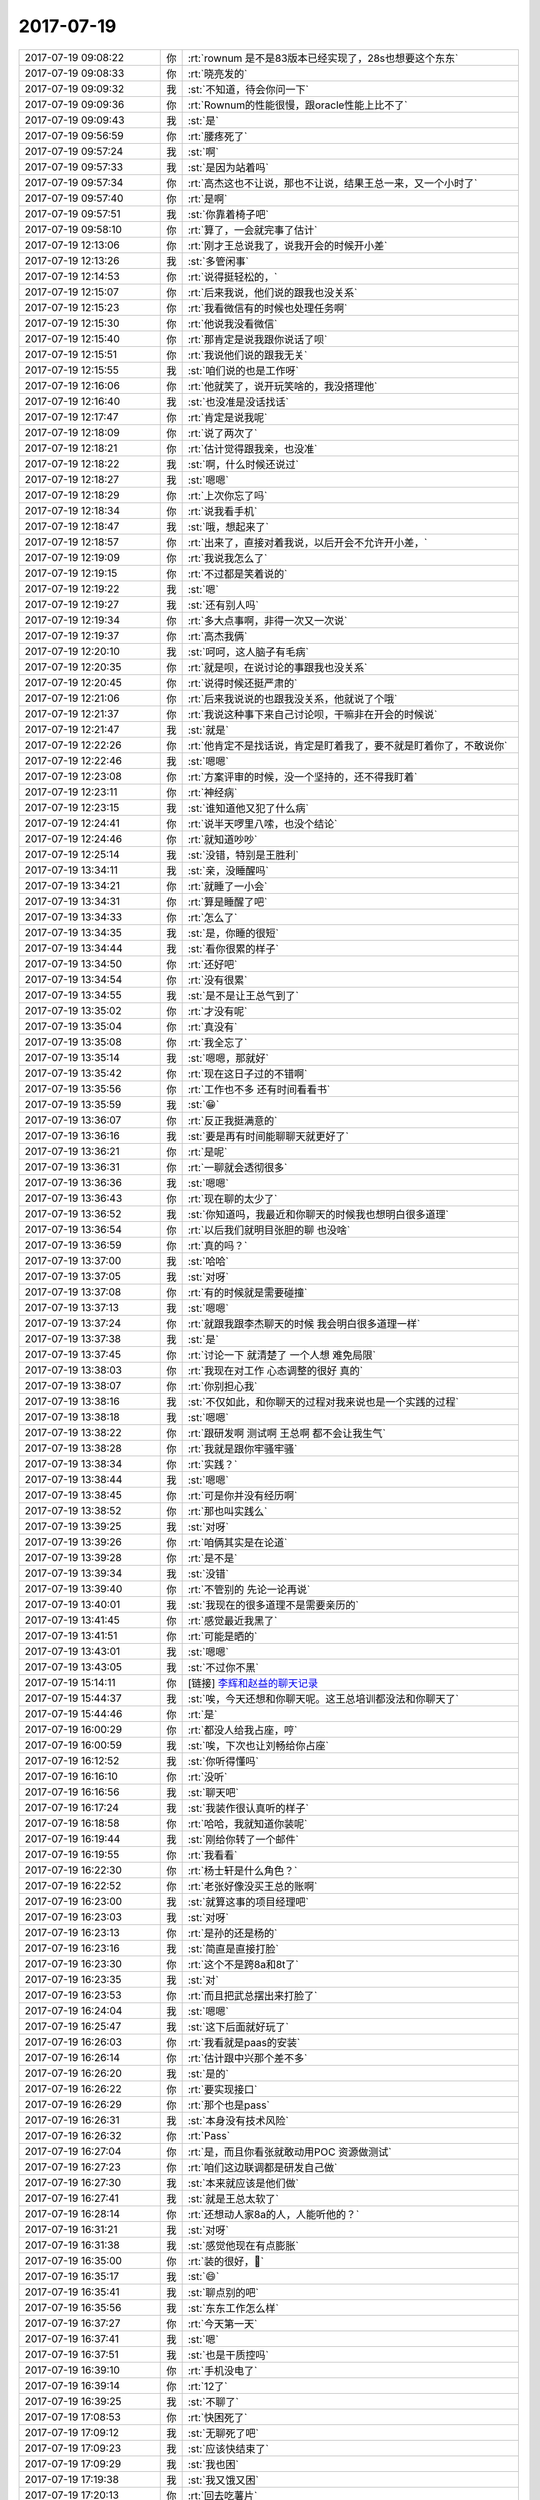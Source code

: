 2017-07-19
-------------

.. list-table::
   :widths: 25, 1, 60

   * - 2017-07-19 09:08:22
     - 你
     - :rt:`rownum 是不是83版本已经实现了，28s也想要这个东东`
   * - 2017-07-19 09:08:33
     - 你
     - :rt:`晓亮发的`
   * - 2017-07-19 09:09:32
     - 我
     - :st:`不知道，待会你问一下`
   * - 2017-07-19 09:09:36
     - 你
     - :rt:`Rownum的性能很慢，跟oracle性能上比不了`
   * - 2017-07-19 09:09:43
     - 我
     - :st:`是`
   * - 2017-07-19 09:56:59
     - 你
     - :rt:`腰疼死了`
   * - 2017-07-19 09:57:24
     - 我
     - :st:`啊`
   * - 2017-07-19 09:57:33
     - 我
     - :st:`是因为站着吗`
   * - 2017-07-19 09:57:34
     - 你
     - :rt:`高杰这也不让说，那也不让说，结果王总一来，又一个小时了`
   * - 2017-07-19 09:57:40
     - 你
     - :rt:`是啊`
   * - 2017-07-19 09:57:51
     - 我
     - :st:`你靠着椅子吧`
   * - 2017-07-19 09:58:10
     - 你
     - :rt:`算了，一会就完事了估计`
   * - 2017-07-19 12:13:06
     - 你
     - :rt:`刚才王总说我了，说我开会的时候开小差`
   * - 2017-07-19 12:13:26
     - 我
     - :st:`多管闲事`
   * - 2017-07-19 12:14:53
     - 你
     - :rt:`说得挺轻松的，`
   * - 2017-07-19 12:15:07
     - 你
     - :rt:`后来我说，他们说的跟我也没关系`
   * - 2017-07-19 12:15:23
     - 你
     - :rt:`我看微信有的时候也处理任务啊`
   * - 2017-07-19 12:15:30
     - 你
     - :rt:`他说我没看微信`
   * - 2017-07-19 12:15:40
     - 你
     - :rt:`那肯定是说我跟你说话了呗`
   * - 2017-07-19 12:15:51
     - 你
     - :rt:`我说他们说的跟我无关`
   * - 2017-07-19 12:15:55
     - 我
     - :st:`咱们说的也是工作呀`
   * - 2017-07-19 12:16:06
     - 你
     - :rt:`他就笑了，说开玩笑啥的，我没搭理他`
   * - 2017-07-19 12:16:40
     - 我
     - :st:`也没准是没话找话`
   * - 2017-07-19 12:17:47
     - 你
     - :rt:`肯定是说我呢`
   * - 2017-07-19 12:18:09
     - 你
     - :rt:`说了两次了`
   * - 2017-07-19 12:18:21
     - 你
     - :rt:`估计觉得跟我亲，也没准`
   * - 2017-07-19 12:18:22
     - 我
     - :st:`啊，什么时候还说过`
   * - 2017-07-19 12:18:27
     - 我
     - :st:`嗯嗯`
   * - 2017-07-19 12:18:29
     - 你
     - :rt:`上次你忘了吗`
   * - 2017-07-19 12:18:34
     - 你
     - :rt:`说我看手机`
   * - 2017-07-19 12:18:47
     - 我
     - :st:`哦，想起来了`
   * - 2017-07-19 12:18:57
     - 你
     - :rt:`出来了，直接对着我说，以后开会不允许开小差，`
   * - 2017-07-19 12:19:09
     - 你
     - :rt:`我说我怎么了`
   * - 2017-07-19 12:19:15
     - 你
     - :rt:`不过都是笑着说的`
   * - 2017-07-19 12:19:22
     - 我
     - :st:`嗯`
   * - 2017-07-19 12:19:27
     - 我
     - :st:`还有别人吗`
   * - 2017-07-19 12:19:34
     - 你
     - :rt:`多大点事啊，非得一次又一次说`
   * - 2017-07-19 12:19:37
     - 你
     - :rt:`高杰我俩`
   * - 2017-07-19 12:20:10
     - 我
     - :st:`呵呵，这人脑子有毛病`
   * - 2017-07-19 12:20:35
     - 你
     - :rt:`就是呗，在说讨论的事跟我也没关系`
   * - 2017-07-19 12:20:45
     - 你
     - :rt:`说得时候还挺严肃的`
   * - 2017-07-19 12:21:06
     - 你
     - :rt:`后来我说说的也跟我没关系，他就说了个哦`
   * - 2017-07-19 12:21:37
     - 你
     - :rt:`我说这种事下来自己讨论呗，干嘛非在开会的时候说`
   * - 2017-07-19 12:21:47
     - 我
     - :st:`就是`
   * - 2017-07-19 12:22:26
     - 你
     - :rt:`他肯定不是找话说，肯定是盯着我了，要不就是盯着你了，不敢说你`
   * - 2017-07-19 12:22:46
     - 我
     - :st:`嗯嗯`
   * - 2017-07-19 12:23:08
     - 你
     - :rt:`方案评审的时候，没一个坚持的，还不得我盯着`
   * - 2017-07-19 12:23:11
     - 你
     - :rt:`神经病`
   * - 2017-07-19 12:23:15
     - 我
     - :st:`谁知道他又犯了什么病`
   * - 2017-07-19 12:24:41
     - 你
     - :rt:`说半天啰里八嗦，也没个结论`
   * - 2017-07-19 12:24:46
     - 你
     - :rt:`就知道吵吵`
   * - 2017-07-19 12:25:14
     - 我
     - :st:`没错，特别是王胜利`
   * - 2017-07-19 13:34:11
     - 我
     - :st:`亲，没睡醒吗`
   * - 2017-07-19 13:34:21
     - 你
     - :rt:`就睡了一小会`
   * - 2017-07-19 13:34:31
     - 你
     - :rt:`算是睡醒了吧`
   * - 2017-07-19 13:34:33
     - 你
     - :rt:`怎么了`
   * - 2017-07-19 13:34:35
     - 我
     - :st:`是，你睡的很短`
   * - 2017-07-19 13:34:44
     - 我
     - :st:`看你很累的样子`
   * - 2017-07-19 13:34:50
     - 你
     - :rt:`还好吧`
   * - 2017-07-19 13:34:54
     - 你
     - :rt:`没有很累`
   * - 2017-07-19 13:34:55
     - 我
     - :st:`是不是让王总气到了`
   * - 2017-07-19 13:35:02
     - 你
     - :rt:`才没有呢`
   * - 2017-07-19 13:35:04
     - 你
     - :rt:`真没有`
   * - 2017-07-19 13:35:08
     - 你
     - :rt:`我全忘了`
   * - 2017-07-19 13:35:14
     - 我
     - :st:`嗯嗯，那就好`
   * - 2017-07-19 13:35:42
     - 你
     - :rt:`现在这日子过的不错啊`
   * - 2017-07-19 13:35:56
     - 你
     - :rt:`工作也不多 还有时间看看书`
   * - 2017-07-19 13:35:59
     - 我
     - :st:`😁`
   * - 2017-07-19 13:36:07
     - 你
     - :rt:`反正我挺满意的`
   * - 2017-07-19 13:36:16
     - 我
     - :st:`要是再有时间能聊聊天就更好了`
   * - 2017-07-19 13:36:21
     - 你
     - :rt:`是呢`
   * - 2017-07-19 13:36:31
     - 你
     - :rt:`一聊就会透彻很多`
   * - 2017-07-19 13:36:36
     - 我
     - :st:`嗯嗯`
   * - 2017-07-19 13:36:43
     - 你
     - :rt:`现在聊的太少了`
   * - 2017-07-19 13:36:52
     - 我
     - :st:`你知道吗，我最近和你聊天的时候我也想明白很多道理`
   * - 2017-07-19 13:36:54
     - 你
     - :rt:`以后我们就明目张胆的聊 也没啥`
   * - 2017-07-19 13:36:59
     - 你
     - :rt:`真的吗？`
   * - 2017-07-19 13:37:00
     - 我
     - :st:`哈哈`
   * - 2017-07-19 13:37:05
     - 我
     - :st:`对呀`
   * - 2017-07-19 13:37:08
     - 你
     - :rt:`有的时候就是需要碰撞`
   * - 2017-07-19 13:37:13
     - 我
     - :st:`嗯嗯`
   * - 2017-07-19 13:37:24
     - 你
     - :rt:`就跟我跟李杰聊天的时候 我会明白很多道理一样`
   * - 2017-07-19 13:37:38
     - 我
     - :st:`是`
   * - 2017-07-19 13:37:45
     - 你
     - :rt:`讨论一下 就清楚了 一个人想 难免局限`
   * - 2017-07-19 13:38:03
     - 你
     - :rt:`我现在对工作 心态调整的很好 真的`
   * - 2017-07-19 13:38:07
     - 你
     - :rt:`你别担心我`
   * - 2017-07-19 13:38:16
     - 我
     - :st:`不仅如此，和你聊天的过程对我来说也是一个实践的过程`
   * - 2017-07-19 13:38:18
     - 我
     - :st:`嗯嗯`
   * - 2017-07-19 13:38:22
     - 你
     - :rt:`跟研发啊 测试啊 王总啊 都不会让我生气`
   * - 2017-07-19 13:38:28
     - 你
     - :rt:`我就是跟你牢骚牢骚`
   * - 2017-07-19 13:38:34
     - 你
     - :rt:`实践？`
   * - 2017-07-19 13:38:44
     - 我
     - :st:`嗯嗯`
   * - 2017-07-19 13:38:45
     - 你
     - :rt:`可是你并没有经历啊`
   * - 2017-07-19 13:38:52
     - 你
     - :rt:`那也叫实践么`
   * - 2017-07-19 13:39:25
     - 我
     - :st:`对呀`
   * - 2017-07-19 13:39:26
     - 你
     - :rt:`咱俩其实是在论道`
   * - 2017-07-19 13:39:28
     - 你
     - :rt:`是不是`
   * - 2017-07-19 13:39:34
     - 我
     - :st:`没错`
   * - 2017-07-19 13:39:40
     - 你
     - :rt:`不管别的 先论一论再说`
   * - 2017-07-19 13:40:01
     - 我
     - :st:`我现在的很多道理不是需要亲历的`
   * - 2017-07-19 13:41:45
     - 你
     - :rt:`感觉最近我黑了`
   * - 2017-07-19 13:41:51
     - 你
     - :rt:`可能是晒的`
   * - 2017-07-19 13:43:01
     - 我
     - :st:`嗯嗯`
   * - 2017-07-19 13:43:05
     - 我
     - :st:`不过你不黑`
   * - 2017-07-19 15:14:11
     - 你
     - [链接] `李辉和赵益的聊天记录 <https://support.weixin.qq.com/cgi-bin/mmsupport-bin/readtemplate?t=page/favorite_record__w_unsupport>`_
   * - 2017-07-19 15:44:37
     - 我
     - :st:`唉，今天还想和你聊天呢。这王总培训都没法和你聊天了`
   * - 2017-07-19 15:44:46
     - 你
     - :rt:`是`
   * - 2017-07-19 16:00:29
     - 你
     - :rt:`都没人给我占座，哼`
   * - 2017-07-19 16:00:59
     - 我
     - :st:`唉，下次也让刘畅给你占座`
   * - 2017-07-19 16:12:52
     - 我
     - :st:`你听得懂吗`
   * - 2017-07-19 16:16:10
     - 你
     - :rt:`没听`
   * - 2017-07-19 16:16:56
     - 我
     - :st:`聊天吧`
   * - 2017-07-19 16:17:24
     - 我
     - :st:`我装作很认真听的样子`
   * - 2017-07-19 16:18:58
     - 你
     - :rt:`哈哈，我就知道你装呢`
   * - 2017-07-19 16:19:44
     - 我
     - :st:`刚给你转了一个邮件`
   * - 2017-07-19 16:19:55
     - 你
     - :rt:`我看看`
   * - 2017-07-19 16:22:30
     - 你
     - :rt:`杨士轩是什么角色？`
   * - 2017-07-19 16:22:52
     - 你
     - :rt:`老张好像没买王总的账啊`
   * - 2017-07-19 16:23:00
     - 我
     - :st:`就算这事的项目经理吧`
   * - 2017-07-19 16:23:03
     - 我
     - :st:`对呀`
   * - 2017-07-19 16:23:13
     - 你
     - :rt:`是孙的还是杨的`
   * - 2017-07-19 16:23:16
     - 我
     - :st:`简直是直接打脸`
   * - 2017-07-19 16:23:30
     - 你
     - :rt:`这个不是跨8a和8t了`
   * - 2017-07-19 16:23:35
     - 我
     - :st:`对`
   * - 2017-07-19 16:23:53
     - 你
     - :rt:`而且把武总摆出来打脸了`
   * - 2017-07-19 16:24:04
     - 我
     - :st:`嗯嗯`
   * - 2017-07-19 16:25:47
     - 我
     - :st:`这下后面就好玩了`
   * - 2017-07-19 16:26:03
     - 你
     - :rt:`我看就是paas的安装`
   * - 2017-07-19 16:26:14
     - 你
     - :rt:`估计跟中兴那个差不多`
   * - 2017-07-19 16:26:20
     - 我
     - :st:`是的`
   * - 2017-07-19 16:26:22
     - 你
     - :rt:`要实现接口`
   * - 2017-07-19 16:26:29
     - 你
     - :rt:`那个也是pass`
   * - 2017-07-19 16:26:31
     - 我
     - :st:`本身没有技术风险`
   * - 2017-07-19 16:26:32
     - 你
     - :rt:`Pass`
   * - 2017-07-19 16:27:04
     - 你
     - :rt:`是，而且你看张就敢动用POC 资源做测试`
   * - 2017-07-19 16:27:23
     - 你
     - :rt:`咱们这边联调都是研发自己做`
   * - 2017-07-19 16:27:30
     - 我
     - :st:`本来就应该是他们做`
   * - 2017-07-19 16:27:41
     - 我
     - :st:`就是王总太软了`
   * - 2017-07-19 16:28:14
     - 你
     - :rt:`还想动人家8a的人，人能听他的？`
   * - 2017-07-19 16:31:21
     - 我
     - :st:`对呀`
   * - 2017-07-19 16:31:38
     - 我
     - :st:`感觉他现在有点膨胀`
   * - 2017-07-19 16:35:00
     - 你
     - :rt:`装的很好，💯`
   * - 2017-07-19 16:35:17
     - 我
     - :st:`😄`
   * - 2017-07-19 16:35:41
     - 我
     - :st:`聊点别的吧`
   * - 2017-07-19 16:35:56
     - 我
     - :st:`东东工作怎么样`
   * - 2017-07-19 16:37:27
     - 你
     - :rt:`今天第一天`
   * - 2017-07-19 16:37:41
     - 我
     - :st:`嗯`
   * - 2017-07-19 16:37:51
     - 我
     - :st:`也是干质控吗`
   * - 2017-07-19 16:39:10
     - 你
     - :rt:`手机没电了`
   * - 2017-07-19 16:39:14
     - 你
     - :rt:`12了`
   * - 2017-07-19 16:39:25
     - 我
     - :st:`不聊了`
   * - 2017-07-19 17:08:53
     - 你
     - :rt:`快困死了`
   * - 2017-07-19 17:09:12
     - 我
     - :st:`无聊死了吧`
   * - 2017-07-19 17:09:23
     - 我
     - :st:`应该快结束了`
   * - 2017-07-19 17:09:29
     - 我
     - :st:`我也困`
   * - 2017-07-19 17:19:38
     - 我
     - :st:`我又饿又困`
   * - 2017-07-19 17:20:13
     - 你
     - :rt:`回去吃薯片`
   * - 2017-07-19 17:20:22
     - 你
     - :rt:`讲这么烂`
   * - 2017-07-19 17:20:36
     - 我
     - :st:`就是`
   * - 2017-07-19 17:23:52
     - 你
     - :rt:`他就想墨迹2小时`
   * - 2017-07-19 17:24:51
     - 我
     - :st:`嗯嗯`
   * - 2017-07-19 17:25:07
     - 我
     - :st:`你回去吧，他不会注意的`
   * - 2017-07-19 17:25:22
     - 我
     - :st:`还以为你上厕所呢`
   * - 2017-07-19 17:32:22
     - 你
     - :rt:`他是不是就这个熟啊`
   * - 2017-07-19 17:32:32
     - 你
     - :rt:`已经第三遍了`
   * - 2017-07-19 17:32:57
     - 我
     - :st:`😄，“这段我熟”`
   * - 2017-07-19 18:01:27
     - 我
     - :st:`演砸了`
   * - 2017-07-19 18:03:49
     - 你
     - .. image:: images/e4bcac37385ba7b4ad752e1e8b82f14d.gif
          :width: 100px
   * - 2017-07-19 18:25:07
     - 你
     - :rt:`我想回去了`
   * - 2017-07-19 18:25:25
     - 我
     - :st:`赶紧回去吧`
   * - 2017-07-19 18:26:37
     - 我
     - :st:`回去吧`
   * - 2017-07-19 18:27:59
     - 你
     - :rt:`东东又在加班`
   * - 2017-07-19 18:28:03
     - 你
     - :rt:`唉`
   * - 2017-07-19 18:28:06
     - 我
     - :st:`啊`
   * - 2017-07-19 18:28:17
     - 你
     - :rt:`上班第一天就在加班`
   * - 2017-07-19 18:28:18
     - 我
     - :st:`也许是因为第一天上班`
   * - 2017-07-19 18:28:25
     - 你
     - :rt:`谁知道呢`
   * - 2017-07-19 18:28:52
     - 我
     - :st:`你先歇会吧，看你很累的样子`
   * - 2017-07-19 18:33:28
     - 你
     - :rt:`我走了`